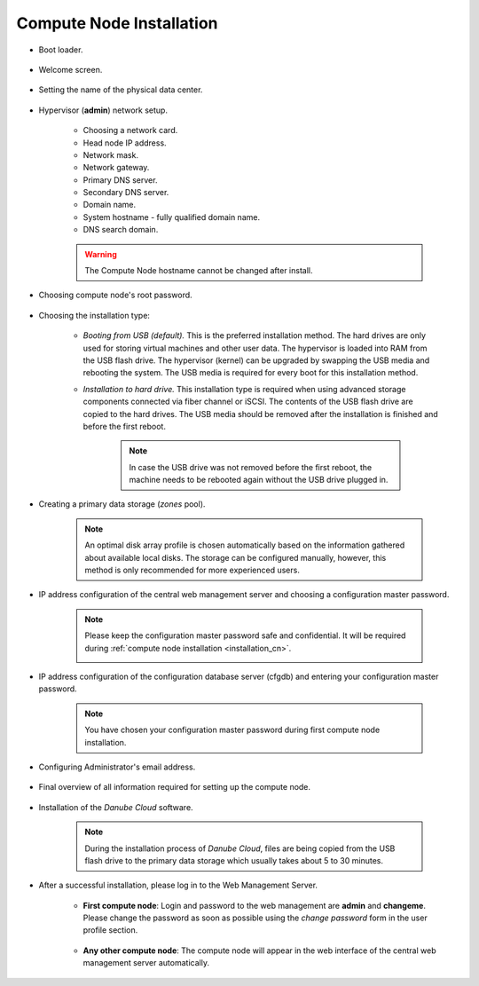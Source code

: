 .. _installation_cn:

Compute Node Installation
*************************

.. _cn_boot_loader:

* Boot loader.

    .. image:: img/cn-00-grub.png

* Welcome screen.

    .. image:: img/hn-01-welcome.png

* Setting the name of the physical data center.

    .. image:: img/hn-03-dc-name.png

* Hypervisor (**admin**) network setup.

    .. image:: img/cn-04-network-ip.png

    * Choosing a network card.
    * Head node IP address.
    * Network mask.
    * Network gateway.
    * Primary DNS server.
    * Secondary DNS server.
    * Domain name.
    * System hostname - fully qualified domain name.
    * DNS search domain.

    .. image:: img/cn-06-dns.png

    .. warning:: The Compute Node hostname cannot be changed after install.

* Choosing compute node's root password.

    .. image:: img/hn-08-root-pw.png

* Choosing the installation type:

    .. image:: img/hn-09-hdd-install.png

    * *Booting from USB (default).* This is the preferred installation method. The hard drives are only used for storing virtual machines and other user data. The hypervisor is loaded into RAM from the USB flash drive. The hypervisor (kernel) can be upgraded by swapping the USB media and rebooting the system. The USB media is required for every boot for this installation method.

    * *Installation to hard drive.* This installation type is required when using advanced storage components connected via fiber channel or iSCSI. The contents of the USB flash drive are copied to the hard drives. The USB media should be removed after the installation is finished and before the first reboot.

        .. note:: In case the USB drive was not removed before the first reboot, the machine needs to be rebooted again without the USB drive plugged in.

* Creating a primary data storage (*zones* pool).

    .. note:: An optimal disk array profile is chosen automatically based on the information gathered about available local disks. The storage can be configured manually, however, this method is only recommended for more experienced users.

    .. seealso:: A more detailed explanation of :ref:`disk arrays <storage>` and :ref:`disk redundancy <storage_redundancy>` can be found in a separate chapter.

    .. image:: img/hn-10-zpool.png

* IP address configuration of the central web management server and choosing a configuration master password.

      .. note:: Please keep the configuration master password safe and confidential. It will be required during :ref:`compute node installation <installation_cn>`.

       .. image:: img/hn-07-mgmt.png

* IP address configuration of the configuration database server (cfgdb) and entering your configuration master password.

    .. note:: You have chosen your configuration master password during first compute node installation.

    .. image:: img/cn-07-cfgdb.png

* Configuring Administrator's email address.

    .. image:: img/hn-11-admin-email.png

* Final overview of all information required for setting up the compute node.

    .. image:: img/cn-12-summary.png

* Installation of the *Danube Cloud* software.

    .. note:: During the installation process of *Danube Cloud*, files are being copied from the USB flash drive to the primary data storage which usually takes about 5 to 30 minutes.

* After a successful installation, please log in to the Web Management Server.

   - **First compute node**: Login and password to the web management are **admin** and **changeme**. Please change the password as soon as possible using the *change password* form in the user profile section.

        .. seealso:: Please have a look at the :ref:`post-installation section in this chapter <first_steps>`.

   - **Any other compute node**: The compute node will appear in the web interface of the central web management server automatically.


.. seealso:: How to change the password used for accessing the Compute Node is described in the :ref:`root password change <root_password_change>` section.
